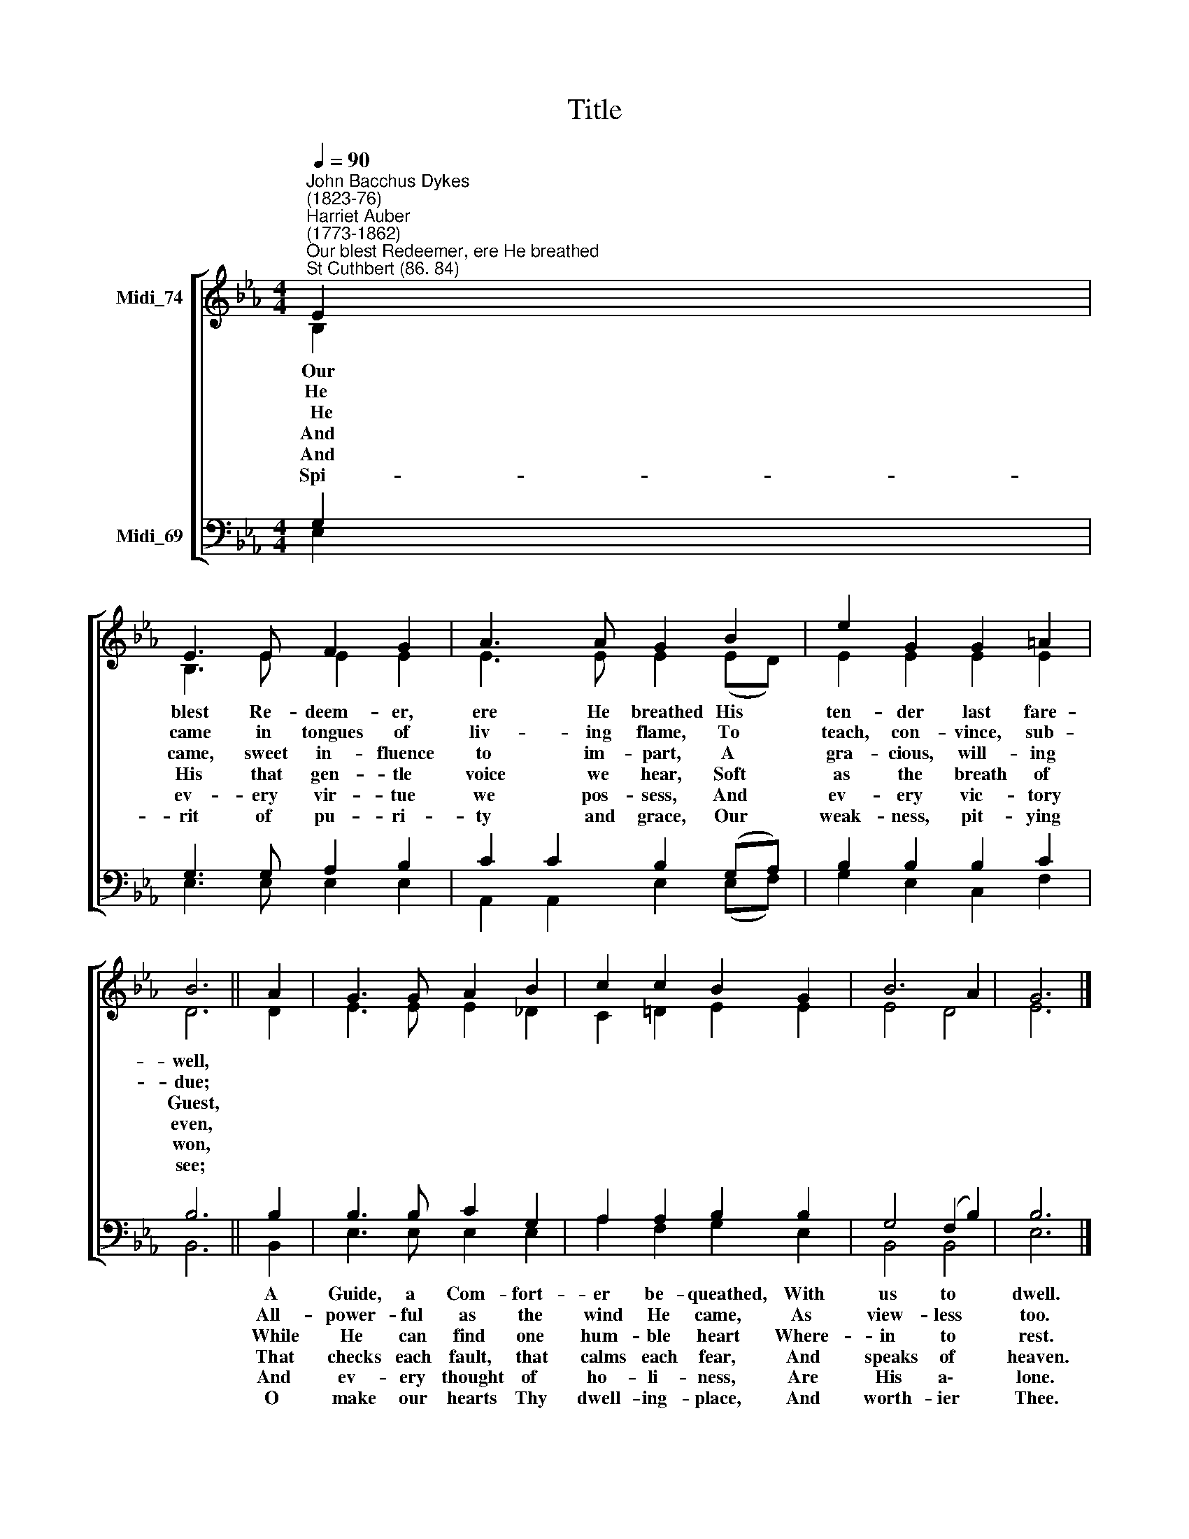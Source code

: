 X:1
T:Title
%%score [ ( 1 2 ) ( 3 4 ) ]
L:1/8
Q:1/4=90
M:4/4
K:Eb
V:1 treble nm="Midi_74"
V:2 treble 
V:3 bass nm="Midi_69"
V:4 bass 
V:1
"^John Bacchus Dykes\n(1823-76)""^Harriet Auber\n(1773-1862)""^Our blest Redeemer, ere He breathed""^St Cuthbert (86. 84)" E2 | %1
 E3 E F2 G2 | A3 A G2 B2 | e2 G2 G2 =A2 | B6 || A2 | G3 G A2 B2 | c2 c2 B2 G2 | B6 A2 | G6 |] %10
V:2
 B,2 | B,3 E E2 E2 | E3 E E2 (ED) | E2 E2 E2 E2 | D6 || D2 | E3 E E2 _D2 | C2 =D2 E2 E2 | E4 D4 | %9
w: Our|blest Re- deem- er,|ere He breathed His *|ten- der last fare-|well,|||||
w: He|came in tongues of|liv- ing flame, To *|teach, con- vince, sub-|due;|||||
w: ~~He|came, sweet in- fluence|to im- part, A *|gra- cious, will- ing|Guest,|||||
w: And|His that gen- tle|voice we hear, Soft *|as the breath of|even,|||||
w: And|ev- ery vir- tue|we pos- sess, And *|ev- ery vic- tory|won,|||||
w: Spi-|rit of pu- ri-|ty and grace, Our *|weak- ness, pit- ying|see;|||||
 E6 |] %10
w: |
w: |
w: |
w: |
w: |
w: |
V:3
 G,2 | G,3 G, A,2 B,2 | C2 C2 B,2 (G,A,) | B,2 B,2 B,2 C2 | B,6 || B,2 | B,3 B, C2 G,2 | %7
w: |||||A|Guide, a Com- fort-|
w: |||||All-|power- ful as the|
w: |||||While|He can find one|
w: |||||That|checks each fault, that|
w: |||||And|ev- ery thought of|
w: |||||O|make our hearts Thy|
 A,2 A,2 B,2 B,2 | G,4 (F,2 B,2) | B,6 |] %10
w: er be- queathed, With|us to *|dwell.|
w: wind He came, As|view- less *|too.|
w: hum- ble heart Where-|in to *|rest.|
w: calms each fear, And|speaks of *|heaven.|
w: ho- li- ness, Are|His a\- *|lone.|
w: dwell- ing- place, And|worth- ier *|Thee.|
V:4
 E,2 | E,3 E, E,2 E,2 | A,,2 A,,2 E,2 (E,F,) | G,2 E,2 C,2 F,2 | B,,6 || B,,2 | E,3 E, E,2 E,2 | %7
 A,2 F,2 G,2 E,2 | B,,4 B,,4 | E,6 |] %10

